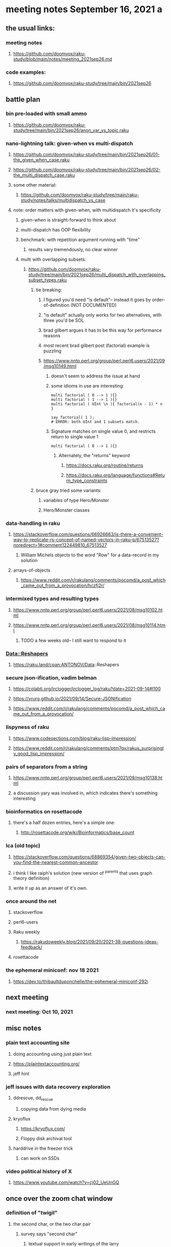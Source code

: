 * meeting notes September 16, 2021                                      a
** the usual links:
*** meeting notes
**** https://github.com/doomvox/raku-study/blob/main/notes/meeting_2021sep26.md
*** code examples:
**** https://github.com/doomvox/raku-study/tree/main/bin/2021sep26
** battle plan
*** bin pre-loaded with small ammo
**** https://github.com/doomvox/raku-study/tree/main/bin/2021sep26/anon_var_vs_topic.raku
*** nano-lightning talk: given-when vs multi-dispatch
**** https://github.com/doomvox/raku-study/tree/main/bin/2021sep26/01-the_given_when_case.raku
**** https://github.com/doomvox/raku-study/tree/main/bin/2021sep26/02-the_multi_dispatch_case.raku
**** some other material:
***** https://github.com/doomvox/raku-study/tree/main/raku-study/notes/talks/multidispatch_vs_case
**** note: order matters with given-when, with multidispatch it's specificity
***** given-when is straight-forward to think about
***** multi-dispatch has OOP flexibility
***** benchmark: with repetition argument running with "time"
****** results vary tremendously, no clear winner
***** multi with overlapping subsets: 
****** https://github.com/doomvox/raku-study/tree/main/bin/2021sep26/multi_dispatch_with_overlapping_subset_types.raku
******* tie breaking:
******** I figured you'd need "is default"-- instead it goes by order-of-definition (NOT DOCUMENTED)
******** "is default" actually only works for two alternatives, with three you'd be SOL
******** brad gilbert argues it has to be this way for performance reasons
******** most recent brad gilbert post (factorial) example is puzzling
******** https://www.nntp.perl.org/group/perl.perl6.users/2021/09/msg10149.html
********* doesn't seem to address the issue at hand
********* some idioms in use are interesting:
#+BEGIN_SRC perl6
multi factorial ( 0 --> 1 ){}
multi factorial ( 1 --> 1 ){}
multi factorial ( UInt \n ){ factorial(n - 1) * n }

say factorial( 1 );
# ERROR: both UInt and 1 subsets match.
#+END_SRC
********* Signature matches on single value 0, and restricts return to single value 1
#+BEGIN_SRC perl6
multi factorial ( 0 --> 1 ){}
#+END_SRC
********** Alternately, the "returns" keyword
*********** https://docs.raku.org/routine/returns
*********** https://docs.raku.org/language/functions#Return_type_constraints

******* bruce gray tried some variants:
******** variables of type Hero/Monster
******** Hero/Monster classes

*** data-handling in raku
**** https://stackoverflow.com/questions/66926663/is-there-a-convenient-way-to-replicate-rs-concept-of-named-vectors-in-raku-p/67513527?noredirect=1#comment122449810_67513527
***** William Michels objects to the word "Row" for a data-record in my solution
**** arrays-of-objects
***** https://www.reddit.com/r/rakulang/comments/pocomd/a_post_which_came_out_from_a_provocation/hczfj2r/
*** intermixed types and resulting types
**** https://www.nntp.perl.org/group/perl.perl6.users/2021/08/msg10102.html
**** https://www.nntp.perl.org/group/perl.perl6.users/2021/08/msg10114.html
***** TODO a few weeks old-- I still want to respond to it
*** Data::Reshapers
**** https://raku.land/cpan:ANTONOV/Data::Reshapers
*** secure json-ification, vadim belman
**** https://colabti.org/irclogger/irclogger_log/raku?date=2021-09-14#l100
**** https://vrurg.github.io/2021/09/14/Secure-JSONification
**** https://www.reddit.com/r/rakulang/comments/pocomd/a_post_which_came_out_from_a_provocation/

*** lispyness of raku
**** https://www.codesections.com/blog/raku-lisp-impression/
**** https://www.reddit.com/r/rakulang/comments/ptm7qx/rakus_surprisingly_good_lisp_impression/
*** pairs of separators from a string
**** https://www.nntp.perl.org/group/perl.perl6.users/2021/09/msg10138.html
**** a discussion yary was involved in, which indicates there's something interesting
*** bioinformatics on rosettacode 
**** there's a half dozen entries, here's a simple one:
***** http://rosettacode.org/wiki/Bioinformatics/base_count
*** lca (old topic)
**** https://stackoverflow.com/questions/68869354/given-two-objects-can-you-find-the-nearest-common-ancestor
**** i think I like raiph's solution (new version of ^parents that uses graph theory definition)
**** write it up as an answer of it's own.

*** once around the net
**** stackoverflow
**** perl6-users
**** Raku weekly
***** https://rakudoweekly.blog/2021/09/20/2021-38-questions-ideas-feedback/
**** rosettacode
*** the ephemeral miniconf: nov 18 2021
**** https://dev.to/thibaultduponchelle/the-ephemeral-miniconf-292j
** next meeting
*** next meeting: Oct 10, 2021

** misc notes

*** plain text accounting site
**** doing accounting using just plain text
**** https://plaintextaccounting.org/
**** jeff hint

*** jeff issues with data recovery exploration
**** ddrescue, dd_rescue
***** copying data from dying media

**** kryoflux
***** https://kryoflux.com/ 
***** Floppy disk archival tool

**** harddrive in the freezer trick
***** can work on SSDs

*** video political history of X
**** https://www.youtube.com/watch?v=cj02_UeUnGQ

** once over the zoom chat window

*** definition of "twigil"  
**** the second char, or the two char pair
***** survey says "second char"
****** textual support in early writings of the larry
****** William Michels took the minority side,
******* has a reading of his own of some of the material
****** JJ offers a bit of limited support:
"TBH, I understood the same as @jubilatious1.";
"Obviously, we have to stick to the published definition."

**** background
***** https://github.com/Raku/doc/pull/3965#issuecomment-924405557
***** https://github.com/Raku/doc/pull/3965#issue-1003135309
***** https://github.com/Raku/doc/issues/3966
***** https://design.raku.org/S02.html#Twigils
**** the term twigil appears to be a larry wall invention
***** not many web hits
***** one dictionary site refers to perl
****** "Twigil meaning (computing, programming, Perl language) A character prepended to a variable name to indicate its scope."
******* (not actually a good definition)
**** my sense: twigil "tweaks" the meaning of the sigil
**** william michels associates "twigil" with "twin", indicating "two"
**** https://docs.raku.org/language/variables
**** https://design.raku.org/S02.html#Twigils
***** "Oddly scoped variables include a secondary sigil (a twigil) that indicates what kind of strange scoping the variable is subject to... ."
***** my reading: secondary sigil == a twigil
**** https://raku.org/archive/doc/design/apo/A02.html
***** RFC 133
***** larry wall: "[Update: Nowadays we call those funny characters sigils. And for weirdly scoped variables there's a second character called a twigil.]"


**** side issue: IntStr and Allomorph
https://docs.raku.org/language/numerics#Allomorphs
https://docs.raku.org/language/glossary#index-entry-Allomorph

**** hailstone sequence
***** https://xkcd.com/710/
***** http://rosettacode.org/wiki/Hailstone_sequence
***** https://en.wikipedia.org/wiki/Collatz_conjecture#Visualizations

**** jeff question about opening files in bin mode 
***** reading file contents byte-at-time
***** bruce gray
#+BEGIN_SRC perl6
$file.slurp(:bin)
my $z = $file.IO.slurp(:bin); say $z.pop; say $z.pop;
# Head of array: modifying (.shift/.unshift), not-modifying (.head, .skip(...).head());
# Tail of array: modifying (.push, .pop), not-modifying (.tail );
# also: [0], .[1], .[*-1], .[*-3..*-3], etc
#+END_SRC

**** william michels activity on stackexchange, etc
***** https://unix.stackexchange.com/questions/670307/how-can-i-transliterate-some-characters-1-to-1-leave-some-unchanged-and-replac/670628#670628
***** https://unix.stackexchange.com/questions/511276/unix-file-with-newlines-within-quotes/670358#670358
***** https://unix.stackexchange.com/questions/670104/removing-new-line-character-from-a-column-in-a-csv-file/670344#670344
***** https://unix.stackexchange.com/questions/670184/how-can-i-count-number-of-a-specific-character-in-a-column-for-each-line-and-add/670258#670258
***** https://unix.stackexchange.com/questions/670163/how-to-split-a-line-of-text-separated-by-into-a-file-containing-one-string-p/670254#670254
***** https://unix.stackexchange.com/questions/669943/how-to-only-print-first-two-words-of-a-certain-column-with-awk/670078#670078
***** https://unix.stackexchange.com/questions/617680/insert-zero-before-and-after-a-data-point/669635#669635
***** https://unix.stackexchange.com/questions/582059/awk-to-replace-character-for-lines-not-starting-with/669627#669627
***** https://unix.stackexchange.com/questions/145597/format-the-content-of-the-file-using-perl/669308#669308
***** https://unix.stackexchange.com/questions/669077/add-single-value-content-of-one-file-as-additional-column-to-another-file/669205#669205
***** https://unix.stackexchange.com/questions/668922/how-to-extract-a-portion-of-an-xml-tag-value-in-a-bash-script/669047#669047
***** https://unix.stackexchange.com/questions/658485/how-can-i-use-quantifiers-in-a-sed-substitution-expression/669031#669031
***** https://unix.stackexchange.com/questions/668793/sed-have-a-range-finishing-with-the-last-occurrence-of-a-pattern-greedy-range/669020#669020
***** https://unix.stackexchange.com/questions/24140/return-only-the-portion-of-a-line-after-a-matching-pattern/668893#668893
***** https://unix.stackexchange.com/questions/593993/convert-multi-lines-to-single-line-with-spaces-and-quotes/668846#668846

**** weird one, hit and run cryptography puzzle, sort of
https://unix.stackexchange.com/questions/670307/how-can-i-transliterate-some-characters-1-to-1-leave-some-unchanged-and-replac/670628#670628

**** csv standard, from 2005 (after it was in use for over a decade...)
***** https://www.ietf.org/rfc/rfc4180.txt

**** misc 
***** jeff
******* https://www.youtube.com/watch?v=q8stPrG1rDo&t=12s
******* https://www.youtube.com/watch?v=q8stPrG1rDo
******* https://dev.to

***** bruce gray
******* https://dev.to/simongreennet/weekly-challenge-127-4k6j
******* https://www.youtube.com/watch?v=cj02_UeUnGQ
******* https://www.looneylabs.com/games/fluxx

***** joseph brenner: (meeting deteriorating rapidly)
******* "map": 4-color map puzzle
******* Simon Tatham's Portable Puzzle Collection
******* Bruce recommends lightup



